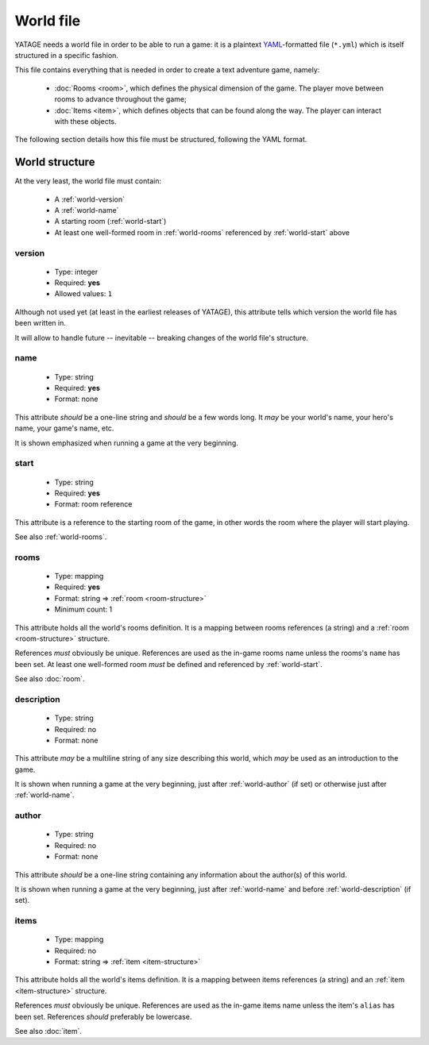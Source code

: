 World file
==========

YATAGE needs a world file in order to be able to run a game: it is a plaintext `YAML <https://en.wikipedia.org/wiki/YAML>`__-formatted
file (``*.yml``) which is itself structured in a specific fashion.

This file contains everything that is needed in order to create a text adventure game, namely:

  - :doc:`Rooms <room>`, which defines the physical dimension of the game. The player move between rooms to advance throughout the game;
  - :doc:`Items <item>`, which defines objects that can be found along the way. The player can interact with these objects.

The following section details how this file must be structured, following the YAML format.

.. _world-structure:

World structure
---------------

At the very least, the world file must contain:

  - A :ref:`world-version`
  - A :ref:`world-name`
  - A starting room (:ref:`world-start`)
  - At least one well-formed room in :ref:`world-rooms` referenced by :ref:`world-start` above

.. _world-version:

version
^^^^^^^

  - Type: integer
  - Required: **yes**
  - Allowed values: ``1``

Although not used yet (at least in the earliest releases of YATAGE), this attribute tells which version the world file
has been written in.

It will allow to handle future -- inevitable -- breaking changes of the world file's structure.

.. _world-name:

name
^^^^

  - Type: string
  - Required: **yes**
  - Format: none

This attribute *should* be a one-line string and *should* be a few words long. It *may* be your world's name, your hero's
name, your game's name, etc.

It is shown emphasized when running a game at the very beginning.

.. _world-start:

start
^^^^^

  - Type: string
  - Required: **yes**
  - Format: room reference

This attribute is a reference to the starting room of the game, in other words the room where the player will start
playing.

See also :ref:`world-rooms`.

.. _world-rooms:

rooms
^^^^^

  - Type: mapping
  - Required: **yes**
  - Format: string => :ref:`room <room-structure>`
  - Minimum count: 1

This attribute holds all the world's rooms definition. It is a mapping between rooms references (a string) and a
:ref:`room <room-structure>` structure.

References *must* obviously be unique. References are used as the in-game rooms name unless the rooms's ``name`` has
been set. At least one well-formed room *must* be defined and referenced by :ref:`world-start`.

See also :doc:`room`.

.. _world-description:

description
^^^^^^^^^^^

  - Type: string
  - Required: no
  - Format: none

This attribute *may* be a multiline string of any size describing this world, which *may* be used as an introduction to
the game.

It is shown when running a game at the very beginning, just after :ref:`world-author` (if set) or otherwise just after
:ref:`world-name`.

.. _world-author:

author
^^^^^^

  - Type: string
  - Required: no
  - Format: none

This attribute *should* be a one-line string containing any information about the author(s) of this world.

It is shown when running a game at the very beginning, just after :ref:`world-name` and before :ref:`world-description`
(if set).

.. _world-items:

items
^^^^^

  - Type: mapping
  - Required: no
  - Format: string => :ref:`item <item-structure>`

This attribute holds all the world's items definition. It is a mapping between items references (a string) and an
:ref:`item <item-structure>` structure.

References *must* obviously be unique. References are used as the in-game items name unless the item's ``alias`` has
been set. References *should* preferably be lowercase.

See also :doc:`item`.